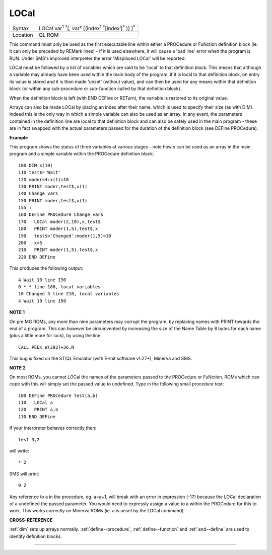 ..  _local:

LOCal
=====

+----------+----------------------------------------------------------------------------------------------------------------------------+
| Syntax   |  LOCal var\ :sup:`1` :sup:`\*`\ [, var\ :sup:`x` [(index\ :sup:`1` :sup:`\*`\ [index\ :sup:`i`]\ :sup:`\*` )] ]\ :sup:`\*` |
+----------+----------------------------------------------------------------------------------------------------------------------------+
| Location |  QL ROM                                                                                                                    |
+----------+----------------------------------------------------------------------------------------------------------------------------+

This command must only be used as the first executable line within
either a PROCedure or FuNction definition block (ie. it can only be
preceded by REMark lines) - if it is used elsewhere, it will cause a
'bad line' error when the program is RUN. Under SMS's improved
interpreter the error 'Misplaced LOCal' will be reported.

LOCal must be
followed by a list of variables which are said to be 'local' to that
definition block. This means that although a variable may already have
been used within the main body of the program, if it is local to that
definition block, on entry its value is stored and it is then made
'unset' (without value), and can then be used for any means within that
definition block (or within any sub-procedure or sub-function called by
that definition block).

When the definition block is left (with END
DEFine or RETurn), the variable is restored to its original value.

Arrays can also be made LOCal by placing an index after their name,
which is used to specify their size (as with DIM). Indeed this is the
only way in which a simple variable can also be used as an array. In any
event, the parameters contained in the definition line are local to that
definition block and can also be safely used in the main program - these
are in fact swapped with the actual parameters passed for the duration
of the definition block (see DEFine PROCedure).

**Example**

This program shows the status of three variables at various stages -
note how x can be used as an array in the main program and a simple
variable within the PROCedure definition block::

    100 DIM x(10)
    110 test$='Wait'
    120 moder=4:x(1)=10
    130 PRINT moder,test$,x(1)
    140 Change_vars
    150 PRINT moder,test$,x(1)
    155 :
    160 DEFine PROCedure Change_vars
    170   LOCal moder(2,10),x,test$
    180   PRINT moder(1,5),test$,x
    190   test$='Changed':moder(1,5)=10
    200   x=5
    210   PRINT moder(1,5),test$,x
    220 END DEFine

This produces the following output::

    4 Wait 10 line 130
    0 * * line 180, local variables
    10 Changed 5 line 210, local variables
    4 Wait 10 line 150

**NOTE 1**

On pre MG ROMs, any more than nine parameters may corrupt the program,
by replacing names with PRINT towards the end of a program. This can
however be circumvented by increasing the size of the Name Table by 8
bytes for each name (plus a little more for luck), by using the line::

    CALL PEEK_W(282)+36,N

This bug is fixed on the ST/QL Emulator (with E-Init software v1.27+),
Minerva and SMS.

**NOTE 2**

On most ROMs, you cannot LOCal the names of the parameters passed to the
PROCedure or FuNction. ROMs which can cope with this will simply set the
passed value to undefined. Type in the following small procedure test::

    100 DEFine PROCedure test(a,b)
    110   LOCal a
    120   PRINT a,b
    130 END DEFine

If your interpreter behaves correctly then::

    test 3,2

will write::

    * 2

SMS will print::

    0 2

Any reference to a in the procedure, eg. a=a+1, will
break with an error in expression (-17) because the LOCal declaration of
a undefined the passed parameter. You would need to expressly assign a value to a
within the PROCedure for this to work. This works correctly on Minerva
ROMs (ie. a is unset by the LOCal command).

**CROSS-REFERENCE**

:ref:`dim` sets up arrays normally. :ref:`define--procedure`,
:ref:`define--function` and :ref:`end--define` are used to identify definition
blocks.

--------------


